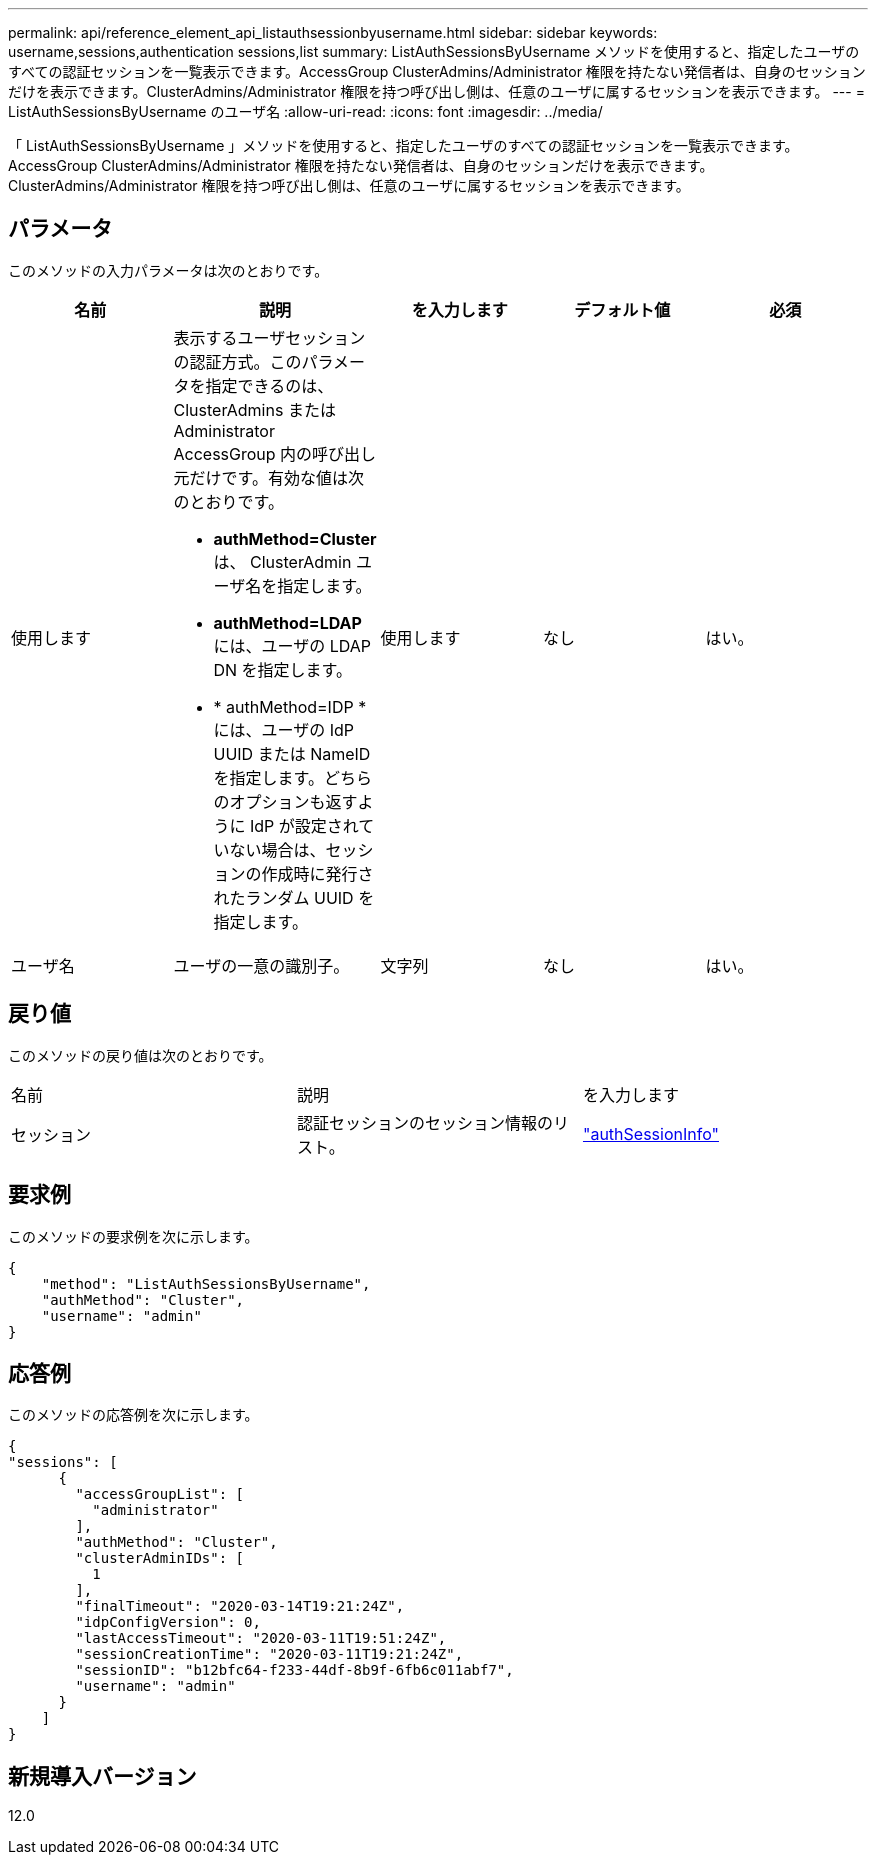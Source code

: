 ---
permalink: api/reference_element_api_listauthsessionbyusername.html 
sidebar: sidebar 
keywords: username,sessions,authentication sessions,list 
summary: ListAuthSessionsByUsername メソッドを使用すると、指定したユーザのすべての認証セッションを一覧表示できます。AccessGroup ClusterAdmins/Administrator 権限を持たない発信者は、自身のセッションだけを表示できます。ClusterAdmins/Administrator 権限を持つ呼び出し側は、任意のユーザに属するセッションを表示できます。 
---
= ListAuthSessionsByUsername のユーザ名
:allow-uri-read: 
:icons: font
:imagesdir: ../media/


[role="lead"]
「 ListAuthSessionsByUsername 」メソッドを使用すると、指定したユーザのすべての認証セッションを一覧表示できます。AccessGroup ClusterAdmins/Administrator 権限を持たない発信者は、自身のセッションだけを表示できます。ClusterAdmins/Administrator 権限を持つ呼び出し側は、任意のユーザに属するセッションを表示できます。



== パラメータ

このメソッドの入力パラメータは次のとおりです。

|===
| 名前 | 説明 | を入力します | デフォルト値 | 必須 


 a| 
使用します
 a| 
表示するユーザセッションの認証方式。このパラメータを指定できるのは、 ClusterAdmins または Administrator AccessGroup 内の呼び出し元だけです。有効な値は次のとおりです。

* *authMethod=Cluster* は、 ClusterAdmin ユーザ名を指定します。
* *authMethod=LDAP* には、ユーザの LDAP DN を指定します。
* * authMethod=IDP * には、ユーザの IdP UUID または NameID を指定します。どちらのオプションも返すように IdP が設定されていない場合は、セッションの作成時に発行されたランダム UUID を指定します。

 a| 
使用します
 a| 
なし
 a| 
はい。



 a| 
ユーザ名
 a| 
ユーザの一意の識別子。
 a| 
文字列
 a| 
なし
 a| 
はい。

|===


== 戻り値

このメソッドの戻り値は次のとおりです。

|===


| 名前 | 説明 | を入力します 


 a| 
セッション
 a| 
認証セッションのセッション情報のリスト。
 a| 
link:reference_element_api_authsessioninfo.html["authSessionInfo"]

|===


== 要求例

このメソッドの要求例を次に示します。

[listing]
----
{
    "method": "ListAuthSessionsByUsername",
    "authMethod": "Cluster",
    "username": "admin"
}
----


== 応答例

このメソッドの応答例を次に示します。

[listing]
----
{
"sessions": [
      {
        "accessGroupList": [
          "administrator"
        ],
        "authMethod": "Cluster",
        "clusterAdminIDs": [
          1
        ],
        "finalTimeout": "2020-03-14T19:21:24Z",
        "idpConfigVersion": 0,
        "lastAccessTimeout": "2020-03-11T19:51:24Z",
        "sessionCreationTime": "2020-03-11T19:21:24Z",
        "sessionID": "b12bfc64-f233-44df-8b9f-6fb6c011abf7",
        "username": "admin"
      }
    ]
}
----


== 新規導入バージョン

12.0
